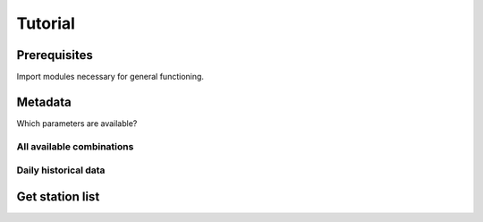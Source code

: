 ########
Tutorial
########


=============
Prerequisites
=============
Import modules necessary for general functioning.

.. ipython:: python

    import warnings
    warnings.filterwarnings("ignore")
    import wetterdienst
    from wetterdienst import PeriodType, TimeResolution, Parameter
    import matplotlib as mpl
    import matplotlib.pyplot as plt
    from matplotlib import cm


========
Metadata
========

Which parameters are available?


All available combinations
==========================
.. ipython:: python

    print(wetterdienst.discover_climate_observations())


Daily historical data
=====================
.. ipython:: python

    # Selection of daily historical data
    print(
        wetterdienst.discover_climate_observations(
            time_resolution=TimeResolution.DAILY,
            period_type=PeriodType.HISTORICAL
        )
    )


================
Get station list
================
.. ipython:: python

    metadata_hdp = wetterdienst.metadata_for_climate_observations(
        Parameter.PRECIPITATION_MORE, TimeResolution.DAILY, PeriodType.HISTORICAL)
    print("Number of stations with available data: ", metadata_hdp["HAS_FILE"].sum())
    print("Some of the stations:")
    metadata_hdp.head()
